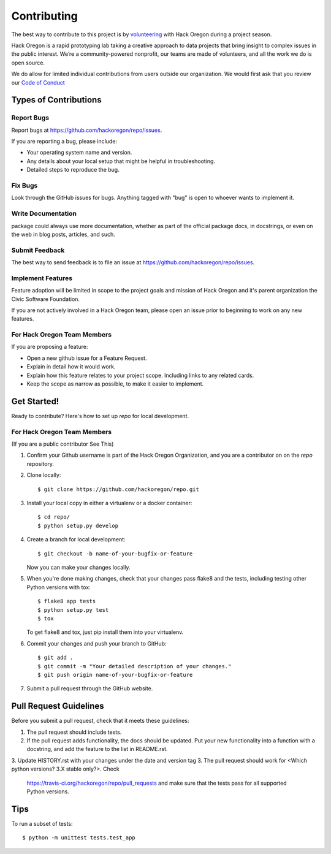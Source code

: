 ============
Contributing
============

The best way to contribute to this project is by `volunteering <http://www.hackoregon.org/>`_ with Hack Oregon during a project season.

Hack Oregon is a rapid prototyping lab taking a creative approach to data projects that bring insight to complex issues in the public interest. We’re a community-powered nonprofit, our teams are made of volunteers, and all the work we do is open source.

We do allow for limited individual contributions from users outside our organization. We would first ask that you review our `Code of Conduct <http://www.hackoregon.org/code-of-conduct/>`_

Types of Contributions
----------------------

Report Bugs
~~~~~~~~~~~

Report bugs at https://github.com/hackoregon/repo/issues.

If you are reporting a bug, please include:

* Your operating system name and version.
* Any details about your local setup that might be helpful in troubleshooting.
* Detailed steps to reproduce the bug.

Fix Bugs
~~~~~~~~

Look through the GitHub issues for bugs. Anything tagged with "bug"
is open to whoever wants to implement it.

Write Documentation
~~~~~~~~~~~~~~~~~~~

package could always use more documentation, whether as part of the
official package docs, in docstrings, or even on the web in blog posts,
articles, and such.

Submit Feedback
~~~~~~~~~~~~~~~

The best way to send feedback is to file an issue at https://github.com/hackoregon/repo/issues.

Implement Features
~~~~~~~~~~~~~~~~~~

Feature adoption will be limited in scope to the project goals and mission of Hack Oregon and it's parent organization the Civic Software Foundation.

If you are not actively involved in a Hack Oregon team, please open an issue prior to beginning to work on any new features.

For Hack Oregon Team Members
~~~~~~~~~~~~~~~~~~~~~~~~~~~~~~

If you are proposing a feature:

* Open a new github issue for a Feature Request.
* Explain in detail how it would work.
* Explain how this feature relates to your project scope. Including links to any related cards.
* Keep the scope as narrow as possible, to make it easier to implement.

Get Started!
------------

Ready to contribute? Here's how to set up `repo` for local development.


For Hack Oregon Team Members
~~~~~~~~~~~~~~~~~~~~~~~~~~~~~~

(If you are a public contributor See This)

1. Confirm your Github username is part of the Hack Oregon Organization, and you are a contributor on on the `repo` repository.

2. Clone locally::

    $ git clone https://github.com/hackoregon/repo.git

3. Install your local copy in either a virtualenv or a docker container::

    $ cd repo/
    $ python setup.py develop

4. Create a branch for local development::

    $ git checkout -b name-of-your-bugfix-or-feature

   Now you can make your changes locally.

5. When you're done making changes, check that your changes pass flake8 and the
   tests, including testing other Python versions with tox::

        $ flake8 app tests
        $ python setup.py test
        $ tox

   To get flake8 and tox, just pip install them into your virtualenv.

6. Commit your changes and push your branch to GitHub::

    $ git add .
    $ git commit -m "Your detailed description of your changes."
    $ git push origin name-of-your-bugfix-or-feature

7. Submit a pull request through the GitHub website.

Pull Request Guidelines
-----------------------

Before you submit a pull request, check that it meets these guidelines:

1. The pull request should include tests.
2. If the pull request adds functionality, the docs should be updated. Put
   your new functionality into a function with a docstring, and add the
   feature to the list in README.rst.
3. Update HISTORY.rst with your changes under the date and version tag
3. The pull request should work for <Which python versions? 3.X stable only?>. Check
   https://travis-ci.org/hackoregon/repo/pull_requests
   and make sure that the tests pass for all supported Python versions.

Tips
----

To run a subset of tests::

    $ python -m unittest tests.test_app
